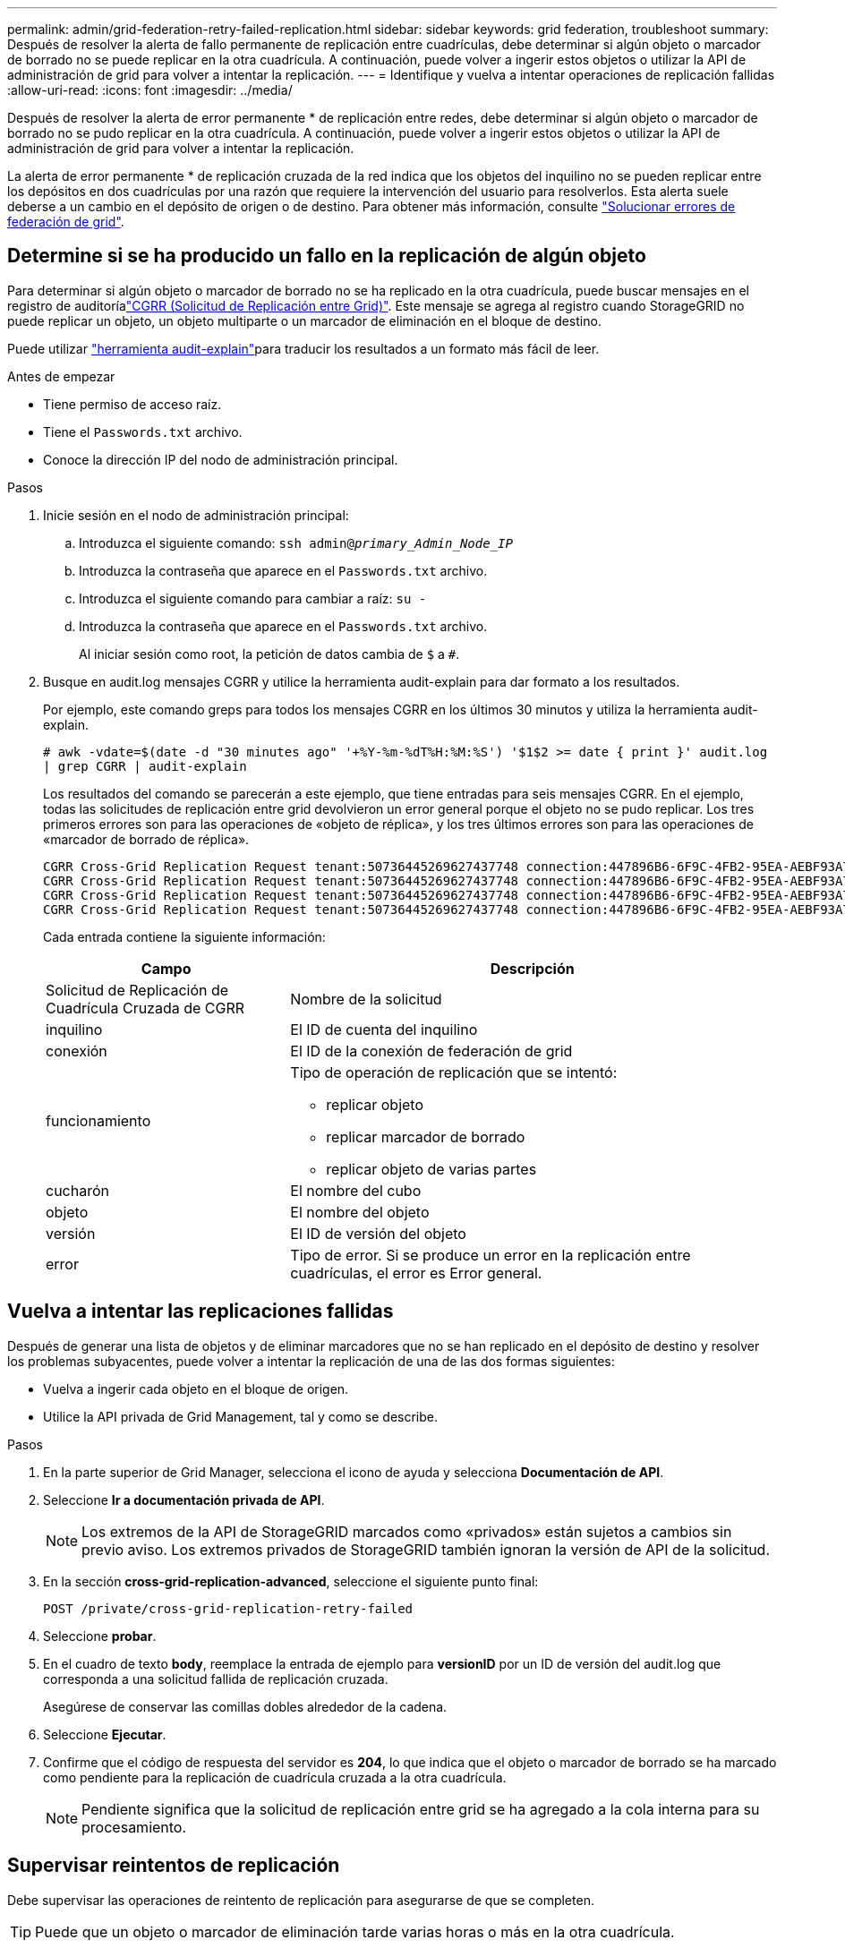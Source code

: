 ---
permalink: admin/grid-federation-retry-failed-replication.html 
sidebar: sidebar 
keywords: grid federation, troubleshoot 
summary: Después de resolver la alerta de fallo permanente de replicación entre cuadrículas, debe determinar si algún objeto o marcador de borrado no se puede replicar en la otra cuadrícula. A continuación, puede volver a ingerir estos objetos o utilizar la API de administración de grid para volver a intentar la replicación. 
---
= Identifique y vuelva a intentar operaciones de replicación fallidas
:allow-uri-read: 
:icons: font
:imagesdir: ../media/


[role="lead"]
Después de resolver la alerta de error permanente * de replicación entre redes, debe determinar si algún objeto o marcador de borrado no se pudo replicar en la otra cuadrícula. A continuación, puede volver a ingerir estos objetos o utilizar la API de administración de grid para volver a intentar la replicación.

La alerta de error permanente * de replicación cruzada de la red indica que los objetos del inquilino no se pueden replicar entre los depósitos en dos cuadrículas por una razón que requiere la intervención del usuario para resolverlos. Esta alerta suele deberse a un cambio en el depósito de origen o de destino. Para obtener más información, consulte link:grid-federation-troubleshoot.html["Solucionar errores de federación de grid"].



== Determine si se ha producido un fallo en la replicación de algún objeto

Para determinar si algún objeto o marcador de borrado no se ha replicado en la otra cuadrícula, puede buscar mensajes en el registro de auditoríalink:../audit/cgrr-cross-grid-replication-request.html["CGRR (Solicitud de Replicación entre Grid)"]. Este mensaje se agrega al registro cuando StorageGRID no puede replicar un objeto, un objeto multiparte o un marcador de eliminación en el bloque de destino.

Puede utilizar link:../audit/using-audit-explain-tool.html["herramienta audit-explain"]para traducir los resultados a un formato más fácil de leer.

.Antes de empezar
* Tiene permiso de acceso raíz.
* Tiene el `Passwords.txt` archivo.
* Conoce la dirección IP del nodo de administración principal.


.Pasos
. Inicie sesión en el nodo de administración principal:
+
.. Introduzca el siguiente comando: `ssh admin@_primary_Admin_Node_IP_`
.. Introduzca la contraseña que aparece en el `Passwords.txt` archivo.
.. Introduzca el siguiente comando para cambiar a raíz: `su -`
.. Introduzca la contraseña que aparece en el `Passwords.txt` archivo.
+
Al iniciar sesión como root, la petición de datos cambia de `$` a `#`.



. Busque en audit.log mensajes CGRR y utilice la herramienta audit-explain para dar formato a los resultados.
+
Por ejemplo, este comando greps para todos los mensajes CGRR en los últimos 30 minutos y utiliza la herramienta audit-explain.

+
`# awk -vdate=$(date -d "30 minutes ago" '+%Y-%m-%dT%H:%M:%S') '$1$2 >= date { print }' audit.log | grep CGRR | audit-explain`

+
Los resultados del comando se parecerán a este ejemplo, que tiene entradas para seis mensajes CGRR. En el ejemplo, todas las solicitudes de replicación entre grid devolvieron un error general porque el objeto no se pudo replicar. Los tres primeros errores son para las operaciones de «objeto de réplica», y los tres últimos errores son para las operaciones de «marcador de borrado de réplica».

+
[listing]
----
CGRR Cross-Grid Replication Request tenant:50736445269627437748 connection:447896B6-6F9C-4FB2-95EA-AEBF93A774E9 operation:"replicate object" bucket:bucket123 object:"audit-0" version:QjRBNDIzODAtNjQ3My0xMUVELTg2QjEtODJBMjAwQkI3NEM4 error:general error
CGRR Cross-Grid Replication Request tenant:50736445269627437748 connection:447896B6-6F9C-4FB2-95EA-AEBF93A774E9 operation:"replicate object" bucket:bucket123 object:"audit-3" version:QjRDOTRCOUMtNjQ3My0xMUVELTkzM0YtOTg1MTAwQkI3NEM4 error:general error
CGRR Cross-Grid Replication Request tenant:50736445269627437748 connection:447896B6-6F9C-4FB2-95EA-AEBF93A774E9 operation:"replicate delete marker" bucket:bucket123 object:"audit-1" version:NUQ0OEYxMDAtNjQ3NC0xMUVELTg2NjMtOTY5NzAwQkI3NEM4 error:general error
CGRR Cross-Grid Replication Request tenant:50736445269627437748 connection:447896B6-6F9C-4FB2-95EA-AEBF93A774E9 operation:"replicate delete marker" bucket:bucket123 object:"audit-5" version:NUQ1ODUwQkUtNjQ3NC0xMUVELTg1NTItRDkwNzAwQkI3NEM4 error:general error
----
+
Cada entrada contiene la siguiente información:

+
[cols="1a,2a"]
|===
| Campo | Descripción 


| Solicitud de Replicación de Cuadrícula Cruzada de CGRR  a| 
Nombre de la solicitud



| inquilino  a| 
El ID de cuenta del inquilino



| conexión  a| 
El ID de la conexión de federación de grid



| funcionamiento  a| 
Tipo de operación de replicación que se intentó:

** replicar objeto
** replicar marcador de borrado
** replicar objeto de varias partes




| cucharón  a| 
El nombre del cubo



| objeto  a| 
El nombre del objeto



| versión  a| 
El ID de versión del objeto



| error  a| 
Tipo de error. Si se produce un error en la replicación entre cuadrículas, el error es Error general.

|===




== Vuelva a intentar las replicaciones fallidas

Después de generar una lista de objetos y de eliminar marcadores que no se han replicado en el depósito de destino y resolver los problemas subyacentes, puede volver a intentar la replicación de una de las dos formas siguientes:

* Vuelva a ingerir cada objeto en el bloque de origen.
* Utilice la API privada de Grid Management, tal y como se describe.


.Pasos
. En la parte superior de Grid Manager, selecciona el icono de ayuda y selecciona *Documentación de API*.
. Seleccione *Ir a documentación privada de API*.
+

NOTE: Los extremos de la API de StorageGRID marcados como «privados» están sujetos a cambios sin previo aviso. Los extremos privados de StorageGRID también ignoran la versión de API de la solicitud.

. En la sección *cross-grid-replication-advanced*, seleccione el siguiente punto final:
+
`POST /private/cross-grid-replication-retry-failed`

. Seleccione *probar*.
. En el cuadro de texto *body*, reemplace la entrada de ejemplo para *versionID* por un ID de versión del audit.log que corresponda a una solicitud fallida de replicación cruzada.
+
Asegúrese de conservar las comillas dobles alrededor de la cadena.

. Seleccione *Ejecutar*.
. Confirme que el código de respuesta del servidor es *204*, lo que indica que el objeto o marcador de borrado se ha marcado como pendiente para la replicación de cuadrícula cruzada a la otra cuadrícula.
+

NOTE: Pendiente significa que la solicitud de replicación entre grid se ha agregado a la cola interna para su procesamiento.





== Supervisar reintentos de replicación

Debe supervisar las operaciones de reintento de replicación para asegurarse de que se completen.


TIP: Puede que un objeto o marcador de eliminación tarde varias horas o más en la otra cuadrícula.

Es posible supervisar las operaciones de reintento de dos maneras:

* Utilice un S3 link:../s3/head-object.html["Objeto principal"] o link:../s3/get-object.html["GetObject"] una solicitud. La respuesta incluye el encabezado de respuesta específico de StorageGRID `x-ntap-sg-cgr-replication-status`, que tendrá uno de los siguientes valores:
+
[cols="1a,2a"]
|===
| Cuadrícula | Estado de replicación 


 a| 
Origen
 a| 
** *COMPLETADO*: La replicación fue exitosa.
** *PENDIENTE*: El objeto aún no ha sido replicado.
** *FALLO*: La replicación falló con un fallo permanente. Un usuario debe resolver el error.




 a| 
Destino
 a| 
*REPLICA*: El objeto fue replicado desde la cuadrícula de origen.

|===
* Utilice la API privada de Grid Management, tal y como se describe.


.Pasos
. En la sección *cross-grid-replication-advanced* de la documentación de la API privada, seleccione el siguiente punto final:
+
`GET /private/cross-grid-replication-object-status/{id}`

. Seleccione *probar*.
. En la sección Parámetro, introduzca el ID de versión que utilizó en la `cross-grid-replication-retry-failed` solicitud.
. Seleccione *Ejecutar*.
. Confirme que el código de respuesta del servidor es *200*.
. Revise el estado de replicación, que será uno de los siguientes:
+
** *PENDIENTE*: El objeto aún no ha sido replicado.
** *COMPLETADO*: La replicación fue exitosa.
** *ERROR*: La replicación falló con un fallo permanente. Un usuario debe resolver el error.



